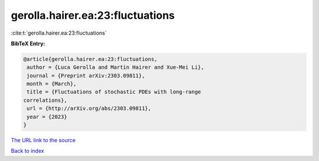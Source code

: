 gerolla.hairer.ea:23:fluctuations
=================================

:cite:t:`gerolla.hairer.ea:23:fluctuations`

**BibTeX Entry:**

.. code-block:: bibtex

   @article{gerolla.hairer.ea:23:fluctuations,
    author = {Luca Gerolla and Martin Hairer and Xue-Mei Li},
    journal = {Preprint arXiv:2303.09811},
    month = {March},
    title = {Fluctuations of stochastic PDEs with long-range
   correlations},
    url = {http://arXiv.org/abs/2303.09811},
    year = {2023}
   }
`The URL link to the source <ttp://arXiv.org/abs/2303.09811}>`_


`Back to index <../By-Cite-Keys.html>`_
